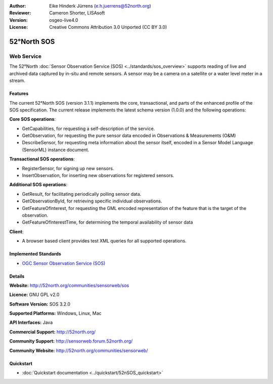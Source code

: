 :Author: Eike Hinderk Jürrens (e.h.juerrens@52north.org)
:Reviewer: Cameron Shorter, LISAsoft
:Version: osgeo-live4.0
:License: Creative Commons Attribution 3.0 Unported (CC BY 3.0)

.. _52nSOS-overview:

.. image:: ../../images/project_logos/logo_52North_160.png
  :scale: 100 %
  :alt: project logo
  :align: right
  :target: http://52north.org/sos


52°North SOS
=============

Web Service
~~~~~~~~~~~

The 52°North :doc:`Sensor Observation Service (SOS) <../standards/sos_overview>` 
supports reading of live and archived data captured by in-situ and remote sensors. A sensor may 
be a camera on a satellite or a water level meter in a stream.
 
.. image:: ../../images/screenshots/1024x768/52n_sos_test_client.png
  :scale: 100 %
  :alt: screenshot of sos test client
  :align: right

Features
--------

The current 52°North SOS (version 3.1.1) implements the core, transactional, and 
parts of the enhanced profile of the SOS specification. The current 
release implements the latest schema version (1.0.0) and the following operations:

**Core SOS operations**:

* GetCapabilities, for requesting a self-description of the service.
* GetObservation, for requesting the pure sensor data encoded in Observations & Measurements (O&M)
* DescribeSensor, for requesting meta information about the sensor itself, encoded in a Sensor Model Language (SensorML) instance document.

**Transactional SOS operations**:

* RegisterSensor, for signing up new sensors.
* InsertObservation, for inserting new observations for registered sensors.

**Additional SOS operations**:

* GetResult, for facilitating periodically polling sensor data.
* GetObservationById, for retrieving specific individual observations.
* GetFeatureOfInterest, for requesting the GML encoded representation of the feature that is the target of the observation.
* GetFeatureOfInterestTime, for determining the temporal availability of sensor data

**Client**:

* A browser based client provides test XML queries for all supported operations.

Implemented Standards
---------------------

* `OGC Sensor Observation Service (SOS) <http://www.ogcnetwork.net/SOS>`_

Details
-------

**Website:** http://52north.org/communities/sensorweb/sos

**Licence:** GNU GPL v2.0

**Software Version:** SOS 3.2.0

**Supported Platforms:** Windows, Linux, Mac

**API Interfaces:** Java

**Commercial Support:** http://52north.org/

**Community Support:** http://sensorweb.forum.52north.org/

**Community Website:** http://52north.org/communities/sensorweb/

Quickstart
----------

* :doc:`Quickstart documentation <../quickstart/52nSOS_quickstart>`

